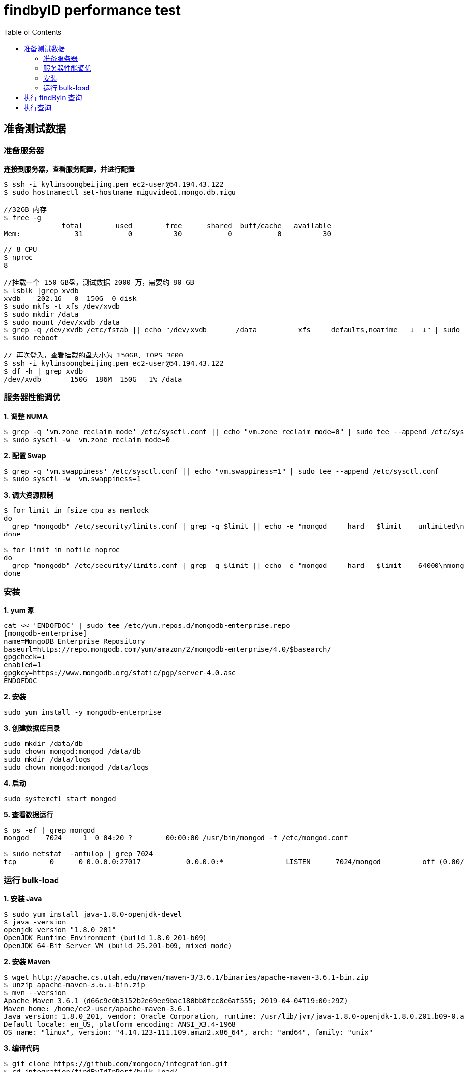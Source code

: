 = findbyID performance test
:toc: manual

== 准备测试数据

=== 准备服务器

[source, bash]
.*连接到服务器，查看服务配置，并进行配置*
----
$ ssh -i kylinsoongbeijing.pem ec2-user@54.194.43.122
$ sudo hostnamectl set-hostname miguvideo1.mongo.db.migu

//32GB 内存
$ free -g
              total        used        free      shared  buff/cache   available
Mem:             31           0          30           0           0          30

// 8 CPU
$ nproc 
8

//挂载一个 150 GB盘，测试数据 2000 万，需要约 80 GB
$ lsblk |grep xvdb
xvdb    202:16   0  150G  0 disk 
$ sudo mkfs -t xfs /dev/xvdb
$ sudo mkdir /data
$ sudo mount /dev/xvdb /data
$ grep -q /dev/xvdb /etc/fstab || echo "/dev/xvdb       /data          xfs     defaults,noatime   1  1" | sudo tee --append /etc/fstab
$ sudo reboot

// 再次登入，查看挂载的盘大小为 150GB, IOPS 3000
$ ssh -i kylinsoongbeijing.pem ec2-user@54.194.43.122
$ df -h | grep xvdb
/dev/xvdb       150G  186M  150G   1% /data 
----

=== 服务器性能调优

[source, bash]
.*1. 调整 NUMA*
----
$ grep -q 'vm.zone_reclaim_mode' /etc/sysctl.conf || echo "vm.zone_reclaim_mode=0" | sudo tee --append /etc/sysctl.conf
$ sudo sysctl -w  vm.zone_reclaim_mode=0
----

[source, bash]
.*2. 配置 Swap*
----
$ grep -q 'vm.swappiness' /etc/sysctl.conf || echo "vm.swappiness=1" | sudo tee --append /etc/sysctl.conf
$ sudo sysctl -w  vm.swappiness=1
----

[source, bash]
.*3. 调大资源限制*
----
$ for limit in fsize cpu as memlock
do
  grep "mongodb" /etc/security/limits.conf | grep -q $limit || echo -e "mongod     hard   $limit    unlimited\nmongod     soft    $limit   unlimited" | sudo tee --append /etc/security/limits.conf
done

$ for limit in nofile noproc
do
  grep "mongodb" /etc/security/limits.conf | grep -q $limit || echo -e "mongod     hard   $limit    64000\nmongod     soft    $limit   64000" | sudo tee --append /etc/security/limits.conf
done
----

=== 安装

[source, bash]
.*1. yum 源*
----
cat << 'ENDOFDOC' | sudo tee /etc/yum.repos.d/mongodb-enterprise.repo
[mongodb-enterprise]
name=MongoDB Enterprise Repository
baseurl=https://repo.mongodb.com/yum/amazon/2/mongodb-enterprise/4.0/$basearch/
gpgcheck=1
enabled=1
gpgkey=https://www.mongodb.org/static/pgp/server-4.0.asc
ENDOFDOC
----

[source, bash]
.*2. 安装*
----
sudo yum install -y mongodb-enterprise
----

[source, bash]
.*3. 创建数据库目录*
----
sudo mkdir /data/db
sudo chown mongod:mongod /data/db
sudo mkdir /data/logs
sudo chown mongod:mongod /data/logs
----

[source, bash]
.*4. 启动*
----
sudo systemctl start mongod
----

[source, bash]
.*5. 查看数据运行*
----
$ ps -ef | grep mongod
mongod    7024     1  0 04:20 ?        00:00:00 /usr/bin/mongod -f /etc/mongod.conf

$ sudo netstat  -antulop | grep 7024
tcp        0      0 0.0.0.0:27017           0.0.0.0:*               LISTEN      7024/mongod          off (0.00/0/0)
----

=== 运行 bulk-load

[source, bash]
.*1. 安装 Java*
----
$ sudo yum install java-1.8.0-openjdk-devel
$ java -version
openjdk version "1.8.0_201"
OpenJDK Runtime Environment (build 1.8.0_201-b09)
OpenJDK 64-Bit Server VM (build 25.201-b09, mixed mode)
----

[source, bash]
.*2. 安装 Maven*
----
$ wget http://apache.cs.utah.edu/maven/maven-3/3.6.1/binaries/apache-maven-3.6.1-bin.zip
$ unzip apache-maven-3.6.1-bin.zip
$ mvn --version
Apache Maven 3.6.1 (d66c9c0b3152b2e69ee9bac180bb8fcc8e6af555; 2019-04-04T19:00:29Z)
Maven home: /home/ec2-user/apache-maven-3.6.1
Java version: 1.8.0_201, vendor: Oracle Corporation, runtime: /usr/lib/jvm/java-1.8.0-openjdk-1.8.0.201.b09-0.amzn2.x86_64/jre
Default locale: en_US, platform encoding: ANSI_X3.4-1968
OS name: "linux", version: "4.14.123-111.109.amzn2.x86_64", arch: "amd64", family: "unix"
----

[source, bash]
.*3. 编译代码*
----
$ git clone https://github.com/mongocn/integration.git
$ cd integration/findByIdInPerf/bulk-load/
$ mvn clean install
----

[source, bash]
.*4. 运行*
----
$ java -jar target/bulk-load-jar-with-dependencies.jar 
----

NOTE: 如上程序运行将会给数据库中插入 2000 万条数据。

== 执行 findByIn 查询

[source, bash]
.*1. 连接到测试服务器*
----
$ ssh -i kylinsoongbeijing.pem ec2-user@54.194.43.122

//确保可以 ping 通
$ ping miguvideo1.mongo.db.migu -c3
----

*2. 类似上面步骤安装 Java*

*3. 类似上面步骤安装 Maven*

[source, bash]
.*4. 下载并编译代码*
----
$ git clone https://github.com/mongocn/integration.git
$ cd integration/findByIdInPerf/findByIn/
$ mvn clean install
----

== 执行查询

上面步骤会生成一个 Jar，可以根据不同参数执行不同深度的 $in 查询，

例如 java -jar <Fat.jar> 50  -  表示 $in 对应数组长度为 50。

[source, bash]
.*1. ID 数目为 50*
----
$ java -jar target/findByIn-jar-with-dependencies.jar 50
...

	 Average Query spend 87 milliseconds, Iterator spend 110

----

[source, bash]
.*2. ID 数目为 100*
----
$ java -jar target/findByIn-jar-with-dependencies.jar 100
...

	 Average Query spend 149 milliseconds, Iterator spend 194

----

[source, bash]
.*3. ID 数目为 200*
----
$ java -jar target/findByIn-jar-with-dependencies.jar 200
...

	 Average Query spend 149 milliseconds, Iterator spend 337

----

[source, bash]
.*4. ID 数目为 500*
----
$ java -jar target/findByIn-jar-with-dependencies.jar 500
...

	 Average Query spend 159 milliseconds, Iterator spend 748

----

[source, bash]
.*5. ID 数目为 1000*
----
$ java -jar target/findByIn-jar-with-dependencies.jar 1000
...

         Average Query spend 133 milliseconds, Iterator spend 1270

----

[source, bash]
.*6. ID 数目为 10000*
----
$ java -jar target/findByIn-jar-with-dependencies.jar 10000
...

         Average Query spend 134 milliseconds, Iterator spend 9667

----
